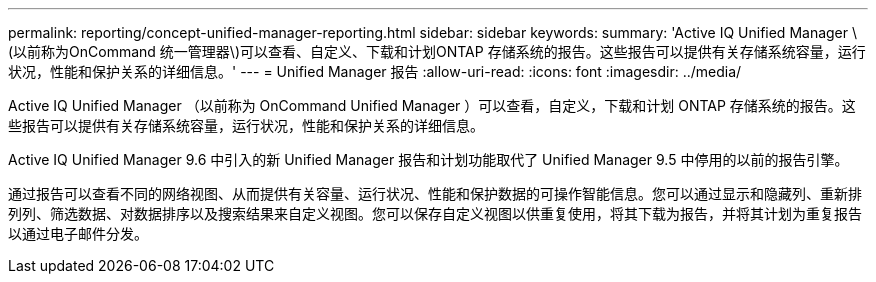 ---
permalink: reporting/concept-unified-manager-reporting.html 
sidebar: sidebar 
keywords:  
summary: 'Active IQ Unified Manager \(以前称为OnCommand 统一管理器\)可以查看、自定义、下载和计划ONTAP 存储系统的报告。这些报告可以提供有关存储系统容量，运行状况，性能和保护关系的详细信息。' 
---
= Unified Manager 报告
:allow-uri-read: 
:icons: font
:imagesdir: ../media/


[role="lead"]
Active IQ Unified Manager （以前称为 OnCommand Unified Manager ）可以查看，自定义，下载和计划 ONTAP 存储系统的报告。这些报告可以提供有关存储系统容量，运行状况，性能和保护关系的详细信息。

Active IQ Unified Manager 9.6 中引入的新 Unified Manager 报告和计划功能取代了 Unified Manager 9.5 中停用的以前的报告引擎。

通过报告可以查看不同的网络视图、从而提供有关容量、运行状况、性能和保护数据的可操作智能信息。您可以通过显示和隐藏列、重新排列列、筛选数据、对数据排序以及搜索结果来自定义视图。您可以保存自定义视图以供重复使用，将其下载为报告，并将其计划为重复报告以通过电子邮件分发。
